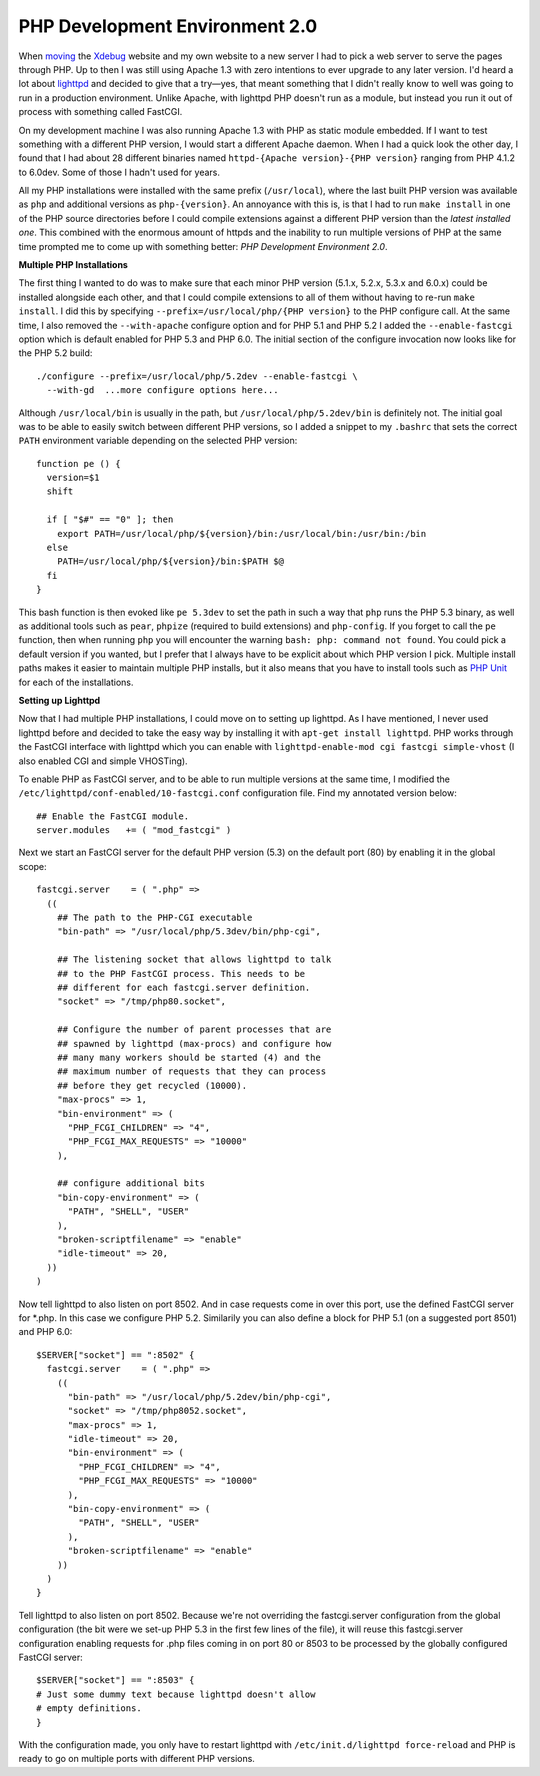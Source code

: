 PHP Development Environment 2.0
===============================

.. articleMetaData::
   :Where: London, UK
   :Date: 2009-12-31 02:26 UTC
   :Tags: blog, php, xdebug

When moving_ the Xdebug_ website and my own website to a new server I had to
pick a web server to serve the pages through PHP. Up to then I was still using
Apache 1.3 with zero intentions to ever upgrade to any later version. I'd
heard a lot about lighttpd_ and decided to give that a try—yes, that meant
something that I didn't really know to well was going to run in a production
environment. Unlike Apache, with lighttpd PHP doesn't run as a module, but
instead you run it out of process with something called FastCGI.

On my development machine I was also running Apache 1.3 with PHP as static
module embedded. If I want to test something with a different PHP version, I
would start a different Apache daemon. When I had a quick look the other day,
I found that I had about 28 different binaries named ``httpd-{Apache
version}-{PHP version}`` ranging from PHP 4.1.2 to 6.0dev. Some of those I
hadn't used for years.

All my PHP installations were installed with the same prefix (``/usr/local``),
where the last built PHP version was available as ``php`` and additional
versions as ``php-{version}``. An annoyance with this is, is that I had
to run ``make install`` in one of the PHP source directories before I could
compile extensions against a different PHP version than the *latest installed
one*. This combined with the enormous amount of httpds and the inability to
run multiple versions of PHP at the same time prompted me to come up with
something better: *PHP Development Environment 2.0*.

**Multiple PHP Installations**

The first thing I wanted to do was to make sure that each minor PHP version
(5.1.x, 5.2.x, 5.3.x and 6.0.x) could be installed alongside each other, and
that I could compile extensions to all of them without having to re-run ``make
install``. I did this by specifying ``--prefix=/usr/local/php/{PHP
version}`` to the PHP configure call. At the same time, I also removed the
``--with-apache`` configure option and for PHP 5.1 and PHP 5.2 I added the
``--enable-fastcgi`` option which is default enabled for PHP 5.3 and PHP 6.0.
The initial section of the configure invocation now looks like for the PHP 5.2
build::

  ./configure --prefix=/usr/local/php/5.2dev --enable-fastcgi \
    --with-gd  ...more configure options here...

Although ``/usr/local/bin`` is usually in the path, but
``/usr/local/php/5.2dev/bin`` is definitely not. The initial goal was to be
able to easily switch between different PHP versions, so I added a snippet to
my ``.bashrc`` that sets the correct ``PATH`` environment variable depending
on the selected PHP version::

  function pe () {
    version=$1
    shift

    if [ "$#" == "0" ]; then
      export PATH=/usr/local/php/${version}/bin:/usr/local/bin:/usr/bin:/bin
    else
      PATH=/usr/local/php/${version}/bin:$PATH $@
    fi
  }

This bash function is then evoked like ``pe 5.3dev`` to set the path in such a
way that ``php`` runs the PHP 5.3 binary, as well as additional tools such as
``pear``, ``phpize`` (required to build extensions) and ``php-config``. If you
forget to call the ``pe`` function, then when running ``php`` you will
encounter the warning ``bash: php: command not found``. You could pick a
default version if you wanted, but I prefer that I always have to be explicit
about which PHP version I pick. Multiple install paths makes it easier to
maintain multiple PHP installs, but it also means that you have to install
tools such as `PHP Unit`_ for each of the installations.

**Setting up Lighttpd**

Now that I had multiple PHP installations, I could move on to setting up
lighttpd. As I have mentioned, I never used lighttpd before and decided to
take the easy way by installing it with ``apt-get install lighttpd``. PHP
works through the FastCGI interface with lighttpd which you can enable with
``lighttpd-enable-mod cgi fastcgi simple-vhost`` (I also enabled CGI and
simple VHOSTing).

To enable PHP as FastCGI server, and to be able to run multiple versions at
the same time, I modified the ``/etc/lighttpd/conf-enabled/10-fastcgi.conf``
configuration file. Find my annotated version below::

  ## Enable the FastCGI module.
  server.modules   += ( "mod_fastcgi" )

Next we start an FastCGI server for the default PHP version (5.3) on the
default port (80) by enabling it in the global scope::

  fastcgi.server    = ( ".php" =>
    ((
      ## The path to the PHP-CGI executable
      "bin-path" => "/usr/local/php/5.3dev/bin/php-cgi",

      ## The listening socket that allows lighttpd to talk 
      ## to the PHP FastCGI process. This needs to be
      ## different for each fastcgi.server definition.
      "socket" => "/tmp/php80.socket",

      ## Configure the number of parent processes that are
      ## spawned by lighttpd (max-procs) and configure how
      ## many many workers should be started (4) and the
      ## maximum number of requests that they can process
      ## before they get recycled (10000).
      "max-procs" => 1,
      "bin-environment" => (
        "PHP_FCGI_CHILDREN" => "4",
        "PHP_FCGI_MAX_REQUESTS" => "10000"
      ),

      ## configure additional bits
      "bin-copy-environment" => (
        "PATH", "SHELL", "USER"
      ),
      "broken-scriptfilename" => "enable"
      "idle-timeout" => 20,
    ))
  )

Now tell lighttpd to also listen on port 8502. And in case requests come in
over this port, use the defined FastCGI server for \*.php. In this case we
configure PHP 5.2. Similarily you can also define a block for PHP 5.1 (on a
suggested port 8501) and PHP 6.0::

  $SERVER["socket"] == ":8502" {
    fastcgi.server    = ( ".php" =>
      ((
        "bin-path" => "/usr/local/php/5.2dev/bin/php-cgi",
        "socket" => "/tmp/php8052.socket",
        "max-procs" => 1,
        "idle-timeout" => 20,
        "bin-environment" => (
          "PHP_FCGI_CHILDREN" => "4",
          "PHP_FCGI_MAX_REQUESTS" => "10000"
        ),
        "bin-copy-environment" => (
          "PATH", "SHELL", "USER"
        ),
        "broken-scriptfilename" => "enable"
      ))
    )
  }

Tell lighttpd to also listen on port 8502. Because we're not overriding the
fastcgi.server configuration from the global configuration (the bit were we
set-up PHP 5.3 in the first few lines of the file), it will reuse this
fastcgi.server configuration enabling requests for .php files coming in on
port 80 or 8503 to be processed by the globally configured FastCGI server::

  $SERVER["socket"] == ":8503" {
  # Just some dummy text because lighttpd doesn't allow
  # empty definitions.
  }

With the configuration made, you only have to restart lighttpd with
``/etc/init.d/lighttpd force-reload`` and PHP is ready to go on multiple ports
with different PHP versions.

.. _moving: http://derickrethans.nl/xdebug-moved-to-a-new-server.html
.. _Xdebug: http://xdebug.org
.. _lighttpd: http://www.lighttpd.net/
.. _`PHP Unit`: http://www.phpunit.de/
